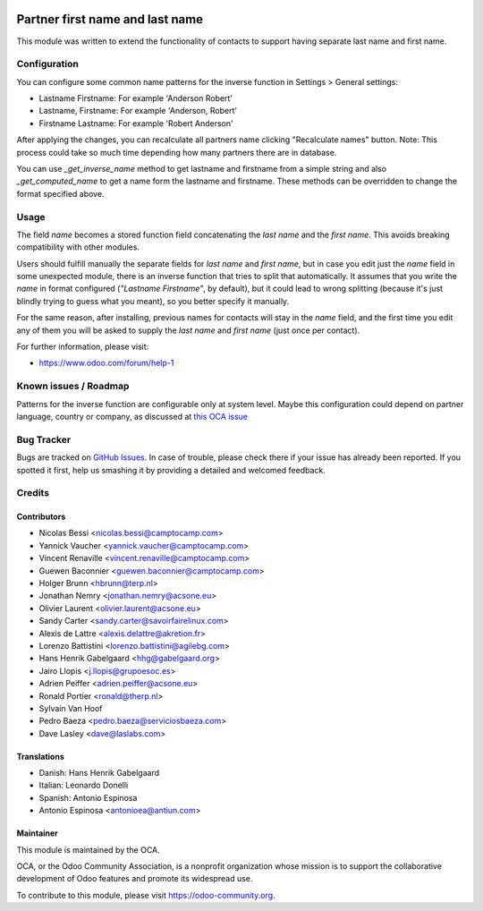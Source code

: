 .. image:: https://img.shields.io/badge/licence-AGPL--3-blue.svg
    :target: http://www.gnu.org/licenses/agpl-3.0-standalone.html
    :alt: License: AGPL-3

================================
Partner first name and last name
================================

This module was written to extend the functionality of contacts to support
having separate last name and first name.

Configuration
=============

You can configure some common name patterns for the inverse function
in Settings > General settings:

* Lastname Firstname: For example 'Anderson Robert'
* Lastname, Firstname: For example 'Anderson, Robert'
* Firstname Lastname: For example 'Robert Anderson'

After applying the changes, you can recalculate all partners name clicking
"Recalculate names" button. Note: This process could take so much time depending
how many partners there are in database.

You can use *_get_inverse_name* method to get lastname and firstname from a simple string
and also *_get_computed_name* to get a name form the lastname and firstname.
These methods can be overridden to change the format specified above.


Usage
=====

The field *name* becomes a stored function field concatenating the *last name*
and the *first name*. This avoids breaking compatibility with other modules.

Users should fulfill manually the separate fields for *last name* and *first
name*, but in case you edit just the *name* field in some unexpected module,
there is an inverse function that tries to split that automatically. It assumes
that you write the *name* in format configured (*"Lastname Firstname"*, by default),
but it could lead to wrong splitting (because it's just blindly trying to
guess what you meant), so you better specify it manually.

For the same reason, after installing, previous names for contacts will stay in
the *name* field, and the first time you edit any of them you will be asked to
supply the *last name* and *first name* (just once per contact).

.. image:: https://odoo-community.org/website/image/ir.attachment/5784_f2813bd/datas
   :alt: Try me on Runbot
   :target: https://runbot.odoo-community.org/runbot/134/11.0

For further information, please visit:

* https://www.odoo.com/forum/help-1


Known issues / Roadmap
======================

Patterns for the inverse function are configurable only at system level. Maybe
this configuration could depend on partner language, country or company,
as discussed at `this OCA issue <https://github.com/OCA/partner-contact/issues/210>`_


Bug Tracker
===========

Bugs are tracked on `GitHub Issues
<https://github.com/OCA/partner-contact/issues>`_. In case of trouble, please
check there if your issue has already been reported. If you spotted it first,
help us smashing it by providing a detailed and welcomed feedback.

Credits
=======

Contributors
------------

* Nicolas Bessi <nicolas.bessi@camptocamp.com>
* Yannick Vaucher <yannick.vaucher@camptocamp.com>
* Vincent Renaville <vincent.renaville@camptocamp.com>
* Guewen Baconnier <guewen.baconnier@camptocamp.com>
* Holger Brunn <hbrunn@terp.nl>
* Jonathan Nemry <jonathan.nemry@acsone.eu>
* Olivier Laurent <olivier.laurent@acsone.eu>
* Sandy Carter <sandy.carter@savoirfairelinux.com>
* Alexis de Lattre <alexis.delattre@akretion.fr>
* Lorenzo Battistini <lorenzo.battistini@agilebg.com>
* Hans Henrik Gabelgaard <hhg@gabelgaard.org>
* Jairo Llopis <j.llopis@grupoesoc.es>
* Adrien Peiffer <adrien.peiffer@acsone.eu>
* Ronald Portier <ronald@therp.nl>
* Sylvain Van Hoof
* Pedro Baeza <pedro.baeza@serviciosbaeza.com>
* Dave Lasley <dave@laslabs.com>

Translations
------------

* Danish: Hans Henrik Gabelgaard
* Italian: Leonardo Donelli
* Spanish: Antonio Espinosa
* Antonio Espinosa <antonioea@antiun.com>

Maintainer
----------

.. image:: https://odoo-community.org/logo.png
   :alt: Odoo Community Association
   :target: https://odoo-community.org

This module is maintained by the OCA.

OCA, or the Odoo Community Association, is a nonprofit organization whose
mission is to support the collaborative development of Odoo features and
promote its widespread use.

To contribute to this module, please visit https://odoo-community.org.
